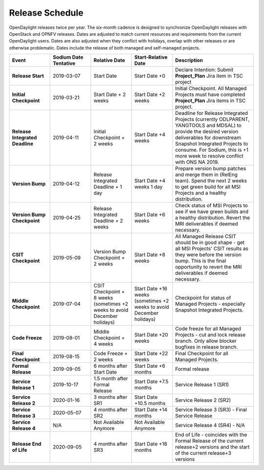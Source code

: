 ================
Release Schedule
================

OpenDaylight releases twice per year. The six-month cadence is designed to synchronize OpenDaylight releases with OpenStack and OPNFV releases. Dates are adjusted to match current resources and requirements from the current OpenDaylight users. Dates are also adjusted when they conflict with holidays, overlap with other releases or are otherwise problematic. Dates include the release of both managed and self-managed projects.

.. list-table::
   :widths: 20 20 20 20 40
   :header-rows: 1
   :stub-columns: 1

   * - **Event**
     - **Sodium Date Tentative**
     - **Relative Date**
     - **Start-Relative Date**
     - **Description**

   * - Release Start
     - 2019-03-07
     - Start Date
     - Start Date +0
     - Declare Intention: Submit **Project_Plan** Jira item in TSC project

   * - Initial Checkpoint
     - 2019-03-21
     - Start Date + 2 weeks
     - Start Date +2 weeks
     - Initial Checkpoint. All Managed Projects must have completed
       **Project_Plan** Jira items in TSC project.

   * - Release Integrated Deadline
     - 2019-04-11
     - Initial Checkpoint + 2 weeks
     - Start Date +4 weeks
     - Deadline for Release Integrated Projects (currently ODLPARENT,
       YANGTOOLS and MDSAL) to provide the desired version deliverables for
       downstream Snapshot Integrated Projects to consume.
       For Sodium, this is +1 more week to resolve conflict with ONS NA 2019.

   * - Version Bump
     - 2019-04-12
     - Release Integrated Deadline + 1 day
     - Start Date +4 weeks 1 day
     - Prepare version bump patches and merge them in (RelEng team). Spend the
       next 2 weeks to get green build for all MSI Projects and a healthy
       distribution.

   * - Version Bump Checkpoint
     - 2019-04-25
     - Release Integrated Deadline + 2 weeks
     - Start Date +6 weeks
     - Check status of MSI Projects to see if we have green builds and a
       healthy distribution. Revert the MRI deliverables if deemed necessary.

   * - CSIT Checkpoint
     - 2019-05-09
     - Version Bump Checkpoint + 2 weeks
     - Start Date +8 weeks
     - All Managed Release CSIT should be in good shape - get all MSI Projects'
       CSIT results as they were before the version bump. This is the final
       opportunity to revert the MRI deliverables if deemed necessary.

   * - Middle Checkpoint
     - 2019-07-04
     - CSIT Checkpoint + 8 weeks (sometimes +2 weeks to avoid December holidays)
     - Start Date +16 weeks (sometimes +2 weeks to avoid December holidays)
     - Checkpoint for status of Managed Projects - especially Snapshot
       Integrated Projects.

   * - Code Freeze
     - 2019-08-01
     - Middle Checkpoint + 4 weeks
     - Start Date +20 weeks
     - Code freeze for all Managed Projects - cut and lock release branch. Only
       allow blocker bugfixes in release branch.

   * - Final Checkpoint
     - 2019-08-15
     - Code Freeze + 2 weeks
     - Start Date +22 weeks
     - Final Checkpoint for all Managed Projects.

   * - Formal Release
     - 2019-09-05
     - 6 months after Start Date
     - Start Date +6 months
     - Formal release

   * - Service Release 1
     - 2019-10-17
     - 1.5 month after Formal Release
     - Start Date +7.5 months
     - Service Release 1 (SR1)

   * - Service Release 2
     - 2020-01-16
     - 3 months after SR1
     - Start Date +10.5 months
     - Service Release 2 (SR2)

   * - Service Release 3
     - 2020-05-07
     - 4 months after SR2
     - Start Date +14 months
     - Service Release 3 (SR3) - Final Service Release

   * - Service Release 4
     - N/A
     - Not Available Anymore
     - Not Available Anymore
     - Service Release 4 (SR4) - N/A

   * - Release End of Life
     - 2020-09-05
     - 4 months after SR3
     - Start Date +18 months
     - End of Life - coincides with the Formal Release of the current release+2
       versions and the start of the current release+3 versions

